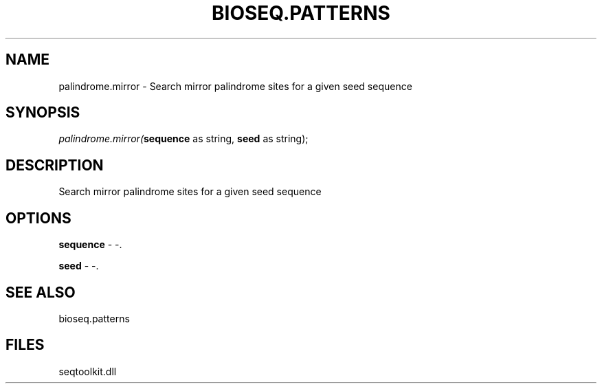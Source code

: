 .\" man page create by R# package system.
.TH BIOSEQ.PATTERNS 2 2000-1月 "palindrome.mirror" "palindrome.mirror"
.SH NAME
palindrome.mirror \- Search mirror palindrome sites for a given seed sequence
.SH SYNOPSIS
\fIpalindrome.mirror(\fBsequence\fR as string, 
\fBseed\fR as string);\fR
.SH DESCRIPTION
.PP
Search mirror palindrome sites for a given seed sequence
.PP
.SH OPTIONS
.PP
\fBsequence\fB \fR\- -. 
.PP
.PP
\fBseed\fB \fR\- -. 
.PP
.SH SEE ALSO
bioseq.patterns
.SH FILES
.PP
seqtoolkit.dll
.PP
